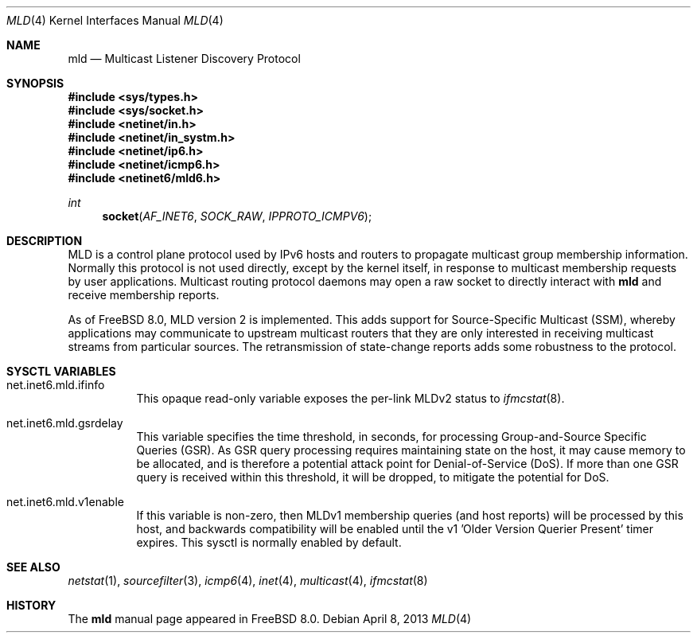 .\"
.\" Copyright (c) 2009 Bruce Simpson.
.\"
.\" Redistribution and use in source and binary forms, with or without
.\" modification, are permitted provided that the following conditions
.\" are met:
.\" 1. Redistributions of source code must retain the above copyright
.\"    notice, this list of conditions and the following disclaimer.
.\" 2. Redistributions in binary form must reproduce the above copyright
.\"    notice, this list of conditions and the following disclaimer in the
.\"    documentation and/or other materials provided with the distribution.
.\" 3. Neither the name of the project nor the names of its contributors
.\"    may be used to endorse or promote products derived from this software
.\"    without specific prior written permission.
.\"
.\" THIS SOFTWARE IS PROVIDED BY THE PROJECT AND CONTRIBUTORS ``AS IS'' AND
.\" ANY EXPRESS OR IMPLIED WARRANTIES, INCLUDING, BUT NOT LIMITED TO, THE
.\" IMPLIED WARRANTIES OF MERCHANTABILITY AND FITNESS FOR A PARTICULAR PURPOSE
.\" ARE DISCLAIMED.  IN NO EVENT SHALL THE PROJECT OR CONTRIBUTORS BE LIABLE
.\" FOR ANY DIRECT, INDIRECT, INCIDENTAL, SPECIAL, EXEMPLARY, OR CONSEQUENTIAL
.\" DAMAGES (INCLUDING, BUT NOT LIMITED TO, PROCUREMENT OF SUBSTITUTE GOODS
.\" OR SERVICES; LOSS OF USE, DATA, OR PROFITS; OR BUSINESS INTERRUPTION)
.\" HOWEVER CAUSED AND ON ANY THEORY OF LIABILITY, WHETHER IN CONTRACT, STRICT
.\" LIABILITY, OR TORT (INCLUDING NEGLIGENCE OR OTHERWISE) ARISING IN ANY WAY
.\" OUT OF THE USE OF THIS SOFTWARE, EVEN IF ADVISED OF THE POSSIBILITY OF
.\" SUCH DAMAGE.
.\"
.\" $FreeBSD: releng/11.1/share/man/man4/mld.4 249253 2013-04-08 10:53:22Z joel $
.\"
.Dd April 8, 2013
.Dt MLD 4
.Os
.Sh NAME
.Nm mld
.Nd Multicast Listener Discovery Protocol
.Sh SYNOPSIS
.In sys/types.h
.In sys/socket.h
.In netinet/in.h
.In netinet/in_systm.h
.In netinet/ip6.h
.In netinet/icmp6.h
.In netinet6/mld6.h
.Ft int
.Fn socket AF_INET6 SOCK_RAW IPPROTO_ICMPV6
.Sh DESCRIPTION
.Tn MLD
is a control plane protocol used by IPv6 hosts and routers to
propagate multicast group membership information.
Normally this protocol is not used directly, except by the kernel
itself, in response to multicast membership requests by user
applications.
Multicast routing protocol daemons may open a raw socket to directly
interact with
.Nm
and receive membership reports.
.Pp
As of
.Fx 8.0 ,
MLD version 2 is implemented.
This adds support for Source-Specific Multicast (SSM), whereby
applications may communicate to upstream multicast routers that
they are only interested in receiving multicast streams from
particular sources.
The retransmission of state-change reports adds some robustness
to the protocol.
.\"
.Sh SYSCTL VARIABLES
.Bl -tag -width indent
.\"
.It net.inet6.mld.ifinfo
This opaque read-only variable exposes the per-link MLDv2 status to
.Xr ifmcstat 8 .
.\"
.It net.inet6.mld.gsrdelay
This variable specifies the time threshold, in seconds, for processing
Group-and-Source Specific Queries (GSR).
As GSR query processing requires maintaining state on the host,
it may cause memory to be allocated, and is therefore a potential
attack point for Denial-of-Service (DoS).
If more than one GSR query is received within this threshold,
it will be dropped, to mitigate the potential for DoS.
.\"
.It net.inet6.mld.v1enable
If this variable is non-zero, then MLDv1 membership queries (and host
reports) will be processed by this host, and backwards compatibility
will be enabled until the v1 'Older Version Querier Present' timer expires.
This sysctl is normally enabled by default.
.\"
.El
.Sh SEE ALSO
.Xr netstat 1 ,
.Xr sourcefilter 3 ,
.Xr icmp6 4 ,
.Xr inet 4 ,
.Xr multicast 4 ,
.Xr ifmcstat 8
.Sh HISTORY
The
.Nm
manual page appeared in
.Fx 8.0 .
